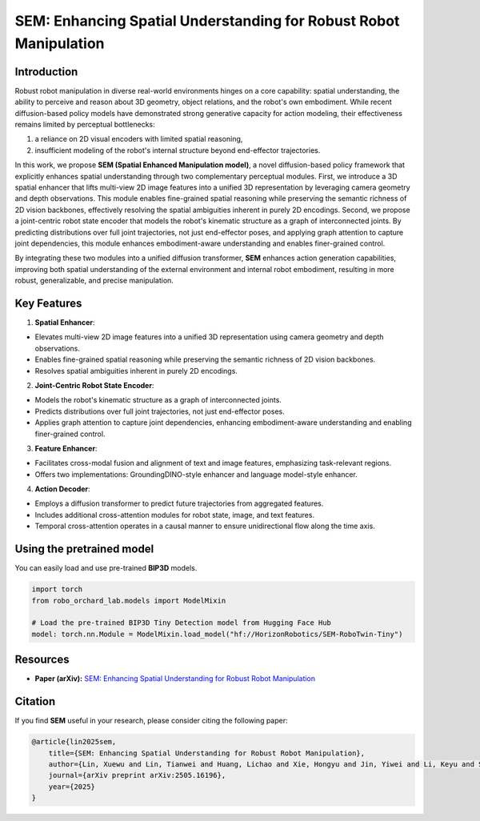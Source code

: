 .. _model_zoo_sem:

SEM: Enhancing Spatial Understanding for Robust Robot Manipulation
=======================================================================

.. image:: ../../_static/sem/sem_structure.png
   :alt: System Architecture Diagram
   :align: center
   :width: 100%

Introduction
-----------------------
Robust robot manipulation in diverse real-world environments hinges on a core capability: spatial understanding,
the ability to perceive and reason about 3D geometry, object relations, and the robot's own embodiment.
While recent diffusion-based policy models have demonstrated strong generative capacity for action modeling,
their effectiveness remains limited by perceptual bottlenecks:

1. a reliance on 2D visual encoders with limited spatial reasoning,
2. insufficient modeling of the robot's internal structure beyond end-effector trajectories.

In this work, we propose **SEM (Spatial Enhanced Manipulation model)**, a novel diffusion-based policy framework that explicitly enhances spatial understanding
through two complementary perceptual modules. First, we introduce a 3D spatial enhancer that lifts multi-view 2D image features into a unified 3D representation
by leveraging camera geometry and depth observations. This module enables fine-grained spatial reasoning while preserving the semantic richness of 2D vision backbones,
effectively resolving the spatial ambiguities inherent in purely 2D encodings. Second, we propose a joint-centric robot state encoder that models the robot's kinematic
structure as a graph of interconnected joints. By predicting distributions over full joint trajectories, not just end-effector poses, and applying graph attention to capture
joint dependencies, this module enhances embodiment-aware understanding and enables finer-grained control.

By integrating these two modules into a unified diffusion transformer, **SEM** enhances action generation capabilities, improving both spatial understanding of the external environment
and internal robot embodiment, resulting in more robust, generalizable, and precise manipulation.

Key Features
------------------------
1. **Spatial Enhancer**:

* Elevates multi-view 2D image features into a unified 3D representation using camera geometry and depth observations.
* Enables fine-grained spatial reasoning while preserving the semantic richness of 2D vision backbones.
* Resolves spatial ambiguities inherent in purely 2D encodings.

.. image:: ../../_static/sem/sem_feature_enhancer.png
   :alt: System Architecture Diagram
   :align: center
   :width: 100%

2. **Joint-Centric Robot State Encoder**:

* Models the robot's kinematic structure as a graph of interconnected joints.
* Predicts distributions over full joint trajectories, not just end-effector poses.
* Applies graph attention to capture joint dependencies, enhancing embodiment-aware understanding and enabling finer-grained control.

3. **Feature Enhancer**:

* Facilitates cross-modal fusion and alignment of text and image features, emphasizing task-relevant regions.
* Offers two implementations: GroundingDINO-style enhancer and language model-style enhancer.

4. **Action Decoder**:

* Employs a diffusion transformer to predict future trajectories from aggregated features.
* Includes additional cross-attention modules for robot state, image, and text features.
* Temporal cross-attention operates in a causal manner to ensure unidirectional flow along the time axis.

.. image:: ../../_static/sem/sem_encoder_decoders.png
   :alt: System Architecture Diagram
   :align: center
   :width: 100%


Using the pretrained model
-----------------------------------

You can easily load and use pre-trained **BIP3D** models.

.. code-block:: python

    import torch
    from robo_orchard_lab.models import ModelMixin

    # Load the pre-trained BIP3D Tiny Detection model from Hugging Face Hub
    model: torch.nn.Module = ModelMixin.load_model("hf://HorizonRobotics/SEM-RoboTwin-Tiny")

Resources
---------------------
* **Paper (arXiv):** `SEM: Enhancing Spatial Understanding for Robust Robot Manipulation <https://arxiv.org/abs/2505.16196>`_

Citation
--------------------
If you find **SEM** useful in your research, please consider citing the following paper:

.. code-block:: bibtex

    @article{lin2025sem,
        title={SEM: Enhancing Spatial Understanding for Robust Robot Manipulation},
        author={Lin, Xuewu and Lin, Tianwei and Huang, Lichao and Xie, Hongyu and Jin, Yiwei and Li, Keyu and Su, Zhizhong},
        journal={arXiv preprint arXiv:2505.16196},
        year={2025}
    }
